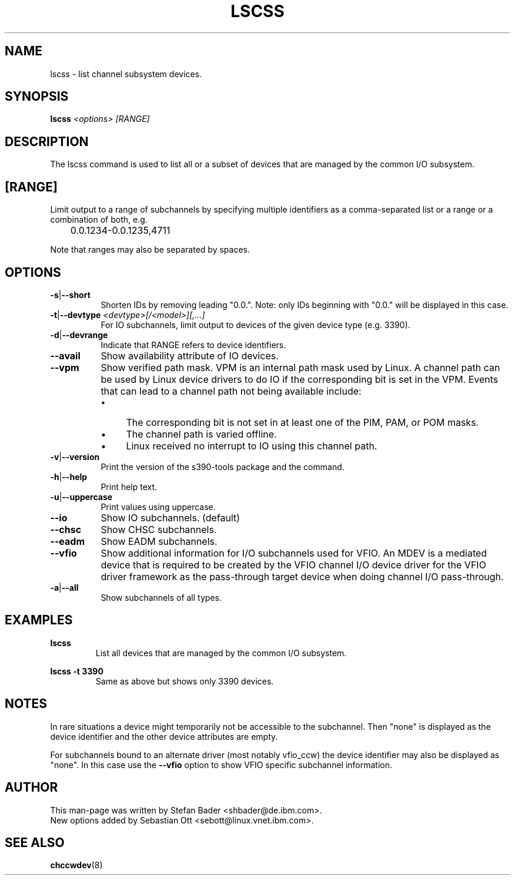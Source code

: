 .\" Copyright 2017 IBM Corp.
.\" s390-tools is free software; you can redistribute it and/or modify
.\" it under the terms of the MIT license. See LICENSE for details.
.\"
.TH LSCSS 8 "Mar 2009" "s390-tools"

.SH NAME
lscss \- list channel subsystem devices.

.SH SYNOPSIS
.TP 16
.B lscss \fI<options>\fR \fI[RANGE]\fR

.SH DESCRIPTION
The lscss command is used to list all or a subset of devices that are managed
by the common I/O subsystem.

.SH [RANGE]
Limit output to a range of subchannels by specifying
multiple identifiers as a comma-separated list or a
range or a combination of both, e.g.

	0.0.1234-0.0.1235,4711


Note that ranges may also be separated by spaces.

.SH OPTIONS
.TP 8
.BR -s | --short
Shorten IDs by removing leading "0.0.". Note: only IDs beginning with "0.0."
will be displayed in this case.

.TP 8
.BR -t | --devtype " " \fI<devtype>[/<model>][,...]\fR
For IO subchannels, limit output to devices of the given device type
(e.g. 3390).

.TP 8
.BR -d | --devrange
Indicate that RANGE refers to device identifiers.

.TP 8
.BR --avail
Show availability attribute of IO devices.

.TP 8
.BR --vpm
Show verified path mask.
VPM is an internal path mask used by Linux. A channel path can be used by Linux device drivers
to do IO if the corresponding bit is set in the VPM. Events that can lead to a channel path
not being available include:
.RS
.IP \[bu] 4
The corresponding bit is not set in at least one of the PIM, PAM, or POM masks.
.IP \[bu]
The channel path is varied offline.
.IP \[bu]
Linux received no interrupt to IO using this channel path.
.RE

.TP 8
.BR -v | --version
Print the version of the s390-tools package and the command.

.TP 8
.BR -h | --help
Print help text.

.TP 8
.BR -u | --uppercase
Print values using uppercase.

.TP 8
.BR --io
Show IO subchannels. (default)

.TP 8
.BR --chsc
Show CHSC subchannels.

.TP 8
.BR --eadm
Show EADM subchannels.

.TP 8
.BR --vfio
Show additional information for I/O subchannels used for VFIO.
An MDEV is a mediated device that is required to be created by the VFIO channel
I/O device driver for the VFIO driver framework as the pass-through target
device when doing channel I/O pass-through.

.TP 8
.BR -a | --all
Show subchannels of all types.


.SH EXAMPLES
\fBlscss\fR
.RS
List all devices that are managed by the common I/O subsystem.
.RE

\fBlscss -t 3390\fR
.RS
Same as above but shows only 3390 devices.
.RE

.SH NOTES
In rare situations a device might temporarily not be accessible to
the subchannel. Then "none" is displayed as the device identifier and the
other device attributes are empty.

For subchannels bound to an alternate driver (most notably vfio_ccw) the
device identifier may also be displayed as "none". In this case use the
\fB--vfio\fR option to show VFIO specific subchannel information.

.SH AUTHOR
.nf
This man-page was written by Stefan Bader <shbader@de.ibm.com>.
New options added by Sebastian Ott <sebott@linux.vnet.ibm.com>.
.SH "SEE ALSO"
.BR chccwdev (8)
.fi
